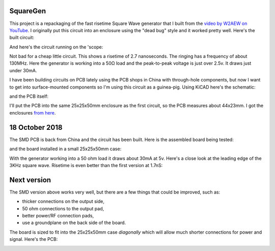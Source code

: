 SquareGen
=========

This project is a repackaging of the fast risetime Square Wave generator
that I built from the 
`video by W2AEW on YouTube <https://www.youtube.com/watch?v=9cP6w2odGUc>`_.
I originally put this circuit into an enclosure using the "dead bug" style
and it worked pretty well.  Here's the built circuit:

.. image:: IMG_5211.JPG

And here's the circuit running on the 'scope:

.. image:: DS1Z_QuickPrint3.png

Not bad for a cheap little circuit.  This shows a risetime of 2.7 nanoseconds.
The ringing has a frequency of about 130MHz.  Here the generator is working
into a 50Ω load and the peak-to-peak voltage is just over 2.5v.
It draws just under 30mA.

I have been building circuits on PCB lately using the PCB shops in China with
through-hole components, but now I want to get into surface-mounted components
so I'm using this circuit as a guinea-pig.  Using KiCAD here's the schematic:

.. image:: schematic.png

and the PCB itself:

.. image:: pcb.png

I'll put the PCB into the same 25x25x50mm enclosure as the first circuit, so the
PCB measures about 44x23mm.  I got the enclosures 
`from here <https://www.aliexpress.com/wholesale?catId=0&initiative_id=SB_20180825211723&SearchText=50x25x25mm+Extruded+Aluminum>`_.


18 October 2018
===============

The SMD PCB is back from China and the circuit has been built.  Here is the
assembled board being tested:

.. image:: IMG_5367.JPG

and the board installed in a small 25x25x50mm case:

.. image:: IMG_5427.JPG

With the generator working into a 50 ohm load it draws about 30mA at 5v.  Here's
a close look at the leading edge of the 3KHz square wave.  Risetime is even
better than the first version at 1.7nS:

.. image:: DS1Z_QuickPrint5.png

Next version
============

The SMD version above works very well, but there are a few things that could be
improved, such as:

* thicker connections on the output side,
* 50 ohm connections to the output pad,
* better power/RF connection pads,
* use a groundplane on the back side of the board.

The board is sized to fit into the 25x25x50mm case *diagonally* which will allow
much shorter connections for power and signal.  Here's the PCB:

.. image:: Version3PCB.png

